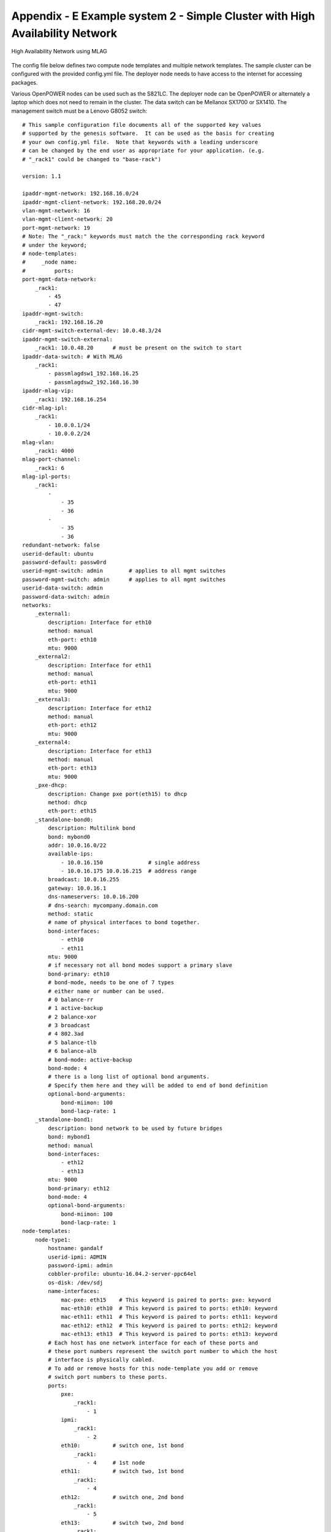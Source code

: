 
Appendix - E Example system 2 - Simple Cluster with High Availability Network
=============================================================================

.. figure:: _images/simple-ha-cluster.png
   :alt:
   :width: 6.94650in
   :height: 4.87170in
   :align: center

   High Availability Network using MLAG

The config file below defines two compute node templates and multiple network
templates.  The sample cluster can be configured with the provided config.yml file.
The deployer node needs to have access to the internet for accessing packages.

Various OpenPOWER nodes can be used such as the S821LC.  The deployer node can be OpenPOWER
or alternately a laptop which does not need to remain in the cluster.  The data switch can be
Mellanox SX1700 or SX1410. The management switch must be a
Lenovo G8052 switch::

    # This sample configuration file documents all of the supported key values
    # supported by the genesis software.  It can be used as the basis for creating
    # your own config.yml file.  Note that keywords with a leading underscore
    # can be changed by the end user as appropriate for your application. (e.g.
    # "_rack1" could be changed to "base-rack")

    version: 1.1

    ipaddr-mgmt-network: 192.168.16.0/24
    ipaddr-mgmt-client-network: 192.168.20.0/24
    vlan-mgmt-network: 16
    vlan-mgmt-client-network: 20
    port-mgmt-network: 19
    # Note: The "_rack:" keywords must match the the corresponding rack keyword
    # under the keyword;
    # node-templates:
    #     _node name:
    #         ports:
    port-mgmt-data-network:
        _rack1:
            - 45
            - 47
    ipaddr-mgmt-switch:
        _rack1: 192.168.16.20
    cidr-mgmt-switch-external-dev: 10.0.48.3/24
    ipaddr-mgmt-switch-external:
        _rack1: 10.0.48.20      # must be present on the switch to start
    ipaddr-data-switch: # With MLAG
        _rack1:
            - passmlagdsw1_192.168.16.25
            - passmlagdsw2_192.168.16.30
    ipaddr-mlag-vip:
        _rack1: 192.168.16.254
    cidr-mlag-ipl:
        _rack1:
            - 10.0.0.1/24
            - 10.0.0.2/24
    mlag-vlan:
        _rack1: 4000
    mlag-port-channel:
        _rack1: 6
    mlag-ipl-ports:
        _rack1:
            -
                - 35
                - 36
            -
                - 35
                - 36
    redundant-network: false
    userid-default: ubuntu
    password-default: passw0rd
    userid-mgmt-switch: admin        # applies to all mgmt switches
    password-mgmt-switch: admin      # applies to all mgmt switches
    userid-data-switch: admin
    password-data-switch: admin
    networks:
        _external1:
            description: Interface for eth10
            method: manual
            eth-port: eth10
            mtu: 9000
        _external2:
            description: Interface for eth11
            method: manual
            eth-port: eth11
            mtu: 9000
        _external3:
            description: Interface for eth12
            method: manual
            eth-port: eth12
            mtu: 9000
        _external4:
            description: Interface for eth13
            method: manual
            eth-port: eth13
            mtu: 9000
        _pxe-dhcp:
            description: Change pxe port(eth15) to dhcp
            method: dhcp
            eth-port: eth15
        _standalone-bond0:
            description: Multilink bond
            bond: mybond0
            addr: 10.0.16.0/22
            available-ips:
                - 10.0.16.150              # single address
                - 10.0.16.175 10.0.16.215  # address range
            broadcast: 10.0.16.255
            gateway: 10.0.16.1
            dns-nameservers: 10.0.16.200
            # dns-search: mycompany.domain.com
            method: static
            # name of physical interfaces to bond together.
            bond-interfaces:
                - eth10
                - eth11
            mtu: 9000
            # if necessary not all bond modes support a primary slave
            bond-primary: eth10
            # bond-mode, needs to be one of 7 types
            # either name or number can be used.
            # 0 balance-rr
            # 1 active-backup
            # 2 balance-xor
            # 3 broadcast
            # 4 802.3ad
            # 5 balance-tlb
            # 6 balance-alb
            # bond-mode: active-backup
            bond-mode: 4
            # there is a long list of optional bond arguments.
            # Specify them here and they will be added to end of bond definition
            optional-bond-arguments:
                bond-miimon: 100
                bond-lacp-rate: 1
        _standalone-bond1:
            description: bond network to be used by future bridges
            bond: mybond1
            method: manual
            bond-interfaces:
                - eth12
                - eth13
            mtu: 9000
            bond-primary: eth12
            bond-mode: 4
            optional-bond-arguments:
                bond-miimon: 100
                bond-lacp-rate: 1
    node-templates:
        node-type1:
            hostname: gandalf
            userid-ipmi: ADMIN
            password-ipmi: admin
            cobbler-profile: ubuntu-16.04.2-server-ppc64el
            os-disk: /dev/sdj
            name-interfaces:
                mac-pxe: eth15    # This keyword is paired to ports: pxe: keyword
                mac-eth10: eth10  # This keyword is paired to ports: eth10: keyword
                mac-eth11: eth11  # This keyword is paired to ports: eth11: keyword
                mac-eth12: eth12  # This keyword is paired to ports: eth12: keyword
                mac-eth13: eth13  # This keyword is paired to ports: eth13: keyword
            # Each host has one network interface for each of these ports and
            # these port numbers represent the switch port number to which the host
            # interface is physically cabled.
            # To add or remove hosts for this node-template you add or remove
            # switch port numbers to these ports.
            ports:
                pxe:
                    _rack1:
                        - 1
                ipmi:
                    _rack1:
                        - 2
                eth10:          # switch one, 1st bond
                    _rack1:
                        - 4     # 1st node
                eth11:          # switch two, 1st bond
                    _rack1:
                        - 4
                eth12:          # switch one, 2nd bond
                    _rack1:
                        - 5
                eth13:          # switch two, 2nd bond
                    _rack1:
                        - 5
            networks:
                - _external1
                - _external2
                - _external3
                - _external4
                - _pxe-dhcp
                - _standalone-bond0
                - _standalone-bond1
        node-type2:
            hostname: radagast
            userid-ipmi: ADMIN
            password-ipmi: admin
            cobbler-profile: ubuntu-16.04.2-server-ppc64el
            os-disk: /dev/sdj
            name-interfaces:
                mac-pxe: eth15
                mac-eth10: eth10
                mac-eth11: eth11
                mac-eth12: eth12
                mac-eth13: eth13
            # Each host has one network interface for each of these ports and
            # these port numbers represent the switch port number to which the host
            # interface is physically cabled.
            # To add or remove hosts for this node-template you add or remove
            # switch port numbers to these ports.
            ports:
                pxe:
                    _rack1:
                        - 3
                        - 5
                ipmi:
                    _rack1:
                        - 4
                        - 6
                eth10:          # switch one, 1st bond
                    _rack1:
                        - 6     # 1st node
                        - 8     # 2nd node
                eth11:          # switch two, 1st bond
                    _rack1:
                        - 6
                        - 8
                eth12:          # switch one, 2nd bond
                    _rack1:
                        - 7
                        - 9
                eth13:          # switch two, 2nd bond
                    _rack1:
                        - 7
                        - 9
            networks:
                - _external1
                - _external2
                - _external3
                - _external4
                - _pxe-dhcp
                - _standalone-bond0
                - _standalone-bond1
